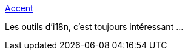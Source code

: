 :jbake-type: post
:jbake-status: published
:jbake-title: Accent
:jbake-tags: open-source,programming,i18n,_mois_avr.,_année_2018
:jbake-date: 2018-04-30
:jbake-depth: ../
:jbake-uri: shaarli/1525060051000.adoc
:jbake-source: https://nicolas-delsaux.hd.free.fr/Shaarli?searchterm=https%3A%2F%2Fwww.accent.reviews%2F&searchtags=open-source+programming+i18n+_mois_avr.+_ann%C3%A9e_2018
:jbake-style: shaarli

https://www.accent.reviews/[Accent]

Les outils d'i18n, c'est toujours intéressant ...
